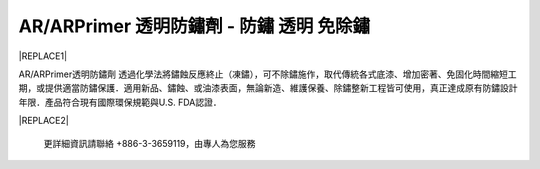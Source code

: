 
.. _h276045274242782117413577d31483a:

AR/ARPrimer 透明防鏽劑 - 防鏽 透明 免除鏽
*****************************************


|REPLACE1|

.. _h2c1d74277104e41780968148427e:




AR/ARPrimer透明防鏽劑  透過化學法將鏽蝕反應終止（凍鏽），可不除鏽施作，取代傳統各式底漆、增加密著、免固化時間縮短工期，或提供適當防鏽保護．適用新品、鏽蝕、或油漆表面，無論新造、維護保養、除鏽整新工程皆可使用，真正達成原有防鏽設計年限．產品符合現有國際環保規範與U.S. FDA認證．

\ |IMG1|\ 

\ |IMG2|\ 

\ |IMG3|\ 

\ |IMG4|\ 

\ |IMG5|\ 

\ |IMG6|\ 

\ |IMG7|\ 

\ |IMG8|\ 

\ |IMG9|\ 


|REPLACE2|

    更詳細資訊請聯絡 +886-3-3659119，由專人為您服務

 


.. bottom of content


.. |REPLACE1| raw:: html

    <style>
    td {
       border: solid 1px #ffffff !important;
    }
    </style>
    
.. |REPLACE2| raw:: html

    <iframe id="video" width="560" height="315" src="https://www.youtube.com/embed/bbC_PsDFVlQ" frameborder="0" gesture="media" allow="encrypted-media" allowfullscreen></iframe>
    
    <script language="javascript">
    var video = document.getElementById('video')
    var rect = video.parentNode.getBoundingClientRect()
    video.style.width = (rect.width)+'px'
    video.style.height = Math.floor(rect.width/560 * 315)+'px'
    </script>
.. |IMG1| image:: static/videos_1.png
   :height: 524 px
   :width: 697 px

.. |IMG2| image:: static/videos_2.png
   :height: 524 px
   :width: 697 px

.. |IMG3| image:: static/videos_3.png
   :height: 524 px
   :width: 697 px

.. |IMG4| image:: static/videos_4.png
   :height: 524 px
   :width: 697 px

.. |IMG5| image:: static/videos_5.png
   :height: 524 px
   :width: 697 px

.. |IMG6| image:: static/videos_6.png
   :height: 524 px
   :width: 697 px

.. |IMG7| image:: static/videos_7.png
   :height: 524 px
   :width: 697 px

.. |IMG8| image:: static/videos_8.png
   :height: 524 px
   :width: 697 px

.. |IMG9| image:: static/videos_9.png
   :height: 524 px
   :width: 697 px
